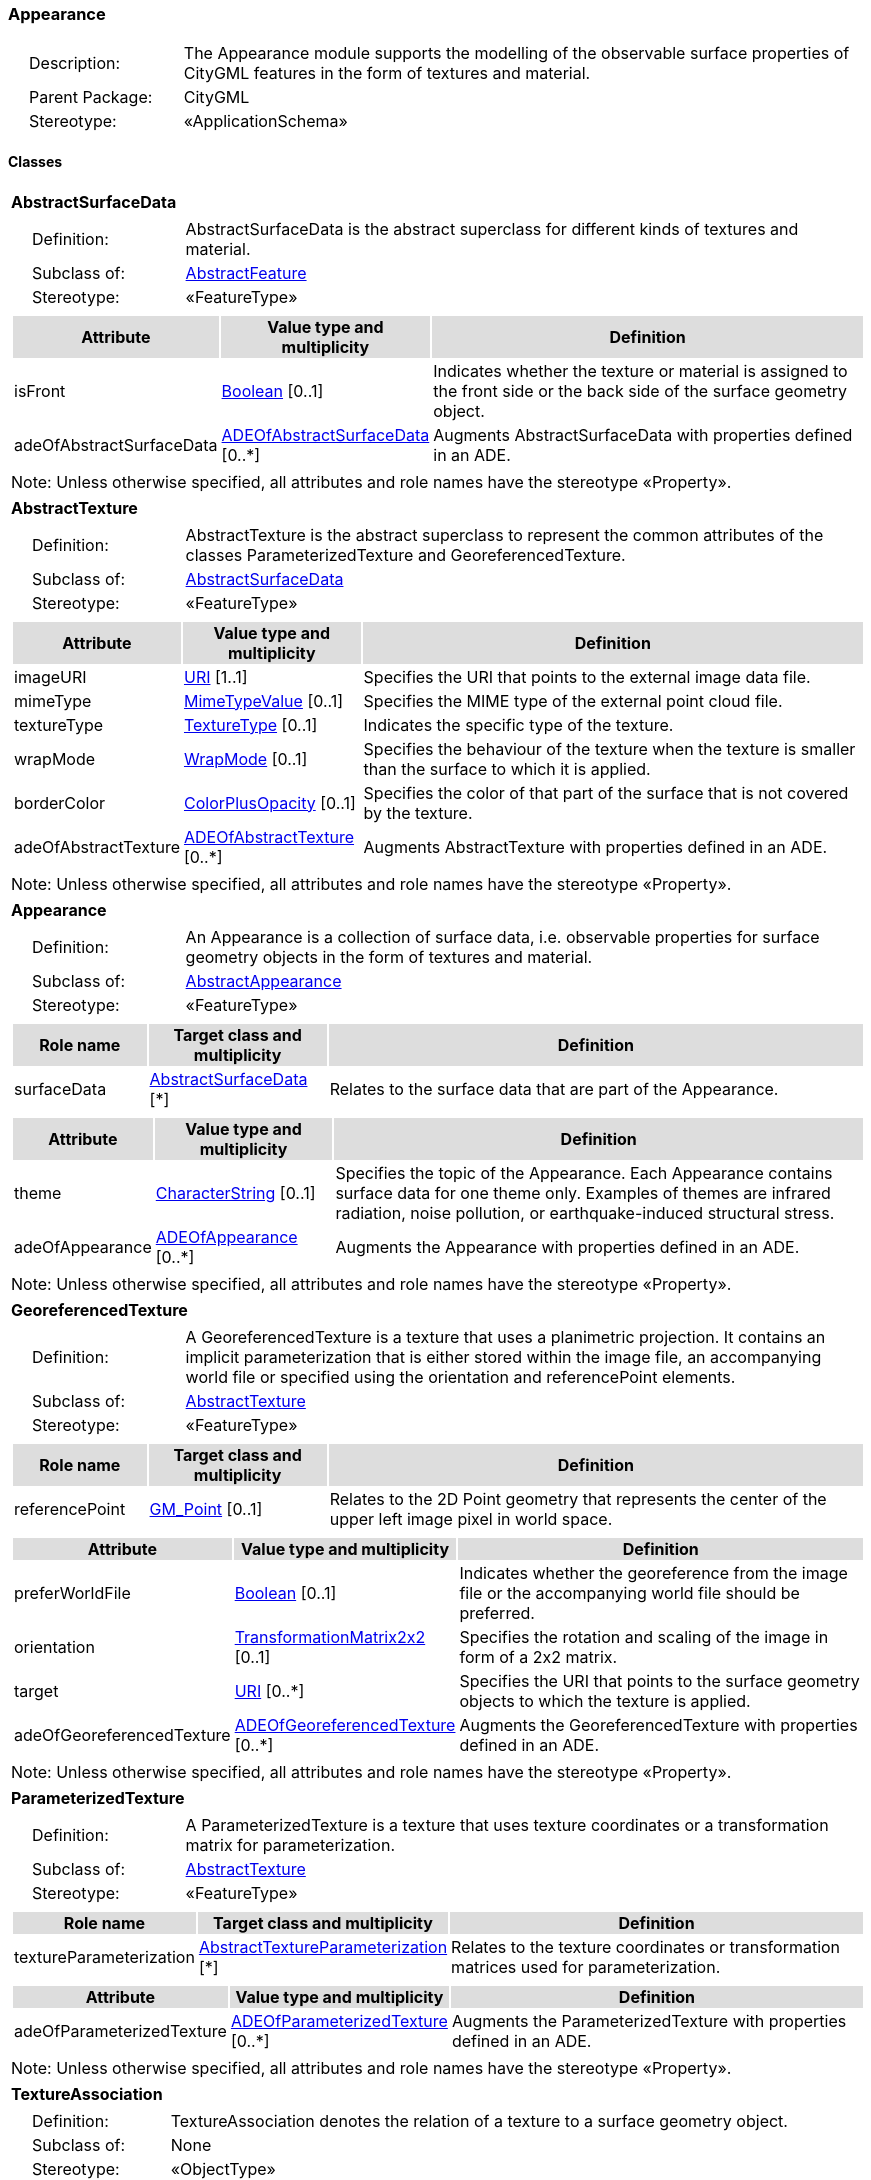 [[Appearance-package-dd]]
=== Appearance

[cols="1,4",frame=none,grid=none]
|===
|{nbsp}{nbsp}{nbsp}{nbsp}Description: | The Appearance module supports the modelling of the observable surface properties of CityGML features in the form of textures and material. 
|{nbsp}{nbsp}{nbsp}{nbsp}Parent Package: | CityGML
|{nbsp}{nbsp}{nbsp}{nbsp}Stereotype: | «ApplicationSchema»
|===

==== Classes

[[AbstractSurfaceData-section]]
[cols="1a"]
|===
|*AbstractSurfaceData* 
|[cols="1,4",frame=none,grid=none]
!===
!{nbsp}{nbsp}{nbsp}{nbsp}Definition: ! AbstractSurfaceData is the abstract superclass for different kinds of textures and material. 
!{nbsp}{nbsp}{nbsp}{nbsp}Subclass of: ! <<AbstractFeature-section,AbstractFeature>> 
!{nbsp}{nbsp}{nbsp}{nbsp}Stereotype: !  «FeatureType»
!===
|[cols="15,20,60",frame=none,grid=none,options="header"]
!===
!{set:cellbgcolor:#DDDDDD} *Attribute* !*Value type and multiplicity* !*Definition*
 
!{set:cellbgcolor:#FFFFFF} isFront  !<<Boolean-section,Boolean>>  [0..1] !Indicates whether the texture or material is assigned to the front side or the back side of the surface geometry object.
 
!{set:cellbgcolor:#FFFFFF} adeOfAbstractSurfaceData  !<<ADEOfAbstractSurfaceData-section,ADEOfAbstractSurfaceData>>  [0..*] !Augments AbstractSurfaceData with properties defined in an ADE.
!===
|{set:cellbgcolor:#FFFFFF} Note: Unless otherwise specified, all attributes and role names have the stereotype «Property».
|=== 

[[AbstractTexture-section]]
[cols="1a"]
|===
|*AbstractTexture* 
|[cols="1,4",frame=none,grid=none]
!===
!{nbsp}{nbsp}{nbsp}{nbsp}Definition: ! AbstractTexture is the abstract superclass to represent the common attributes of the classes ParameterizedTexture and GeoreferencedTexture. 
!{nbsp}{nbsp}{nbsp}{nbsp}Subclass of: ! <<AbstractSurfaceData-section,AbstractSurfaceData>> 
!{nbsp}{nbsp}{nbsp}{nbsp}Stereotype: !  «FeatureType»
!===
|[cols="15,20,60",frame=none,grid=none,options="header"]
!===
!{set:cellbgcolor:#DDDDDD} *Attribute* !*Value type and multiplicity* !*Definition*
 
!{set:cellbgcolor:#FFFFFF} imageURI  !<<URI-section,URI>> [1..1] !Specifies the URI that points to the external image data file.
 
!{set:cellbgcolor:#FFFFFF} mimeType  !<<MimeTypeValue-section,MimeTypeValue>>  [0..1] !Specifies the MIME type of the external point cloud file.
 
!{set:cellbgcolor:#FFFFFF} textureType  !<<TextureType-section,TextureType>>  [0..1] !Indicates the specific type of the texture.
 
!{set:cellbgcolor:#FFFFFF} wrapMode  !<<WrapMode-section,WrapMode>>  [0..1] !Specifies the behaviour of the texture when the texture is smaller than the surface to which it is applied.
 
!{set:cellbgcolor:#FFFFFF} borderColor  !<<ColorPlusOpacity-section,ColorPlusOpacity>>  [0..1] !Specifies the color of that part of the surface that is not covered by the texture.
 
!{set:cellbgcolor:#FFFFFF} adeOfAbstractTexture  !<<ADEOfAbstractTexture-section,ADEOfAbstractTexture>>  [0..*] !Augments AbstractTexture with properties defined in an ADE.
!===
|{set:cellbgcolor:#FFFFFF} Note: Unless otherwise specified, all attributes and role names have the stereotype «Property».
|=== 

[[Appearance-section]]
[cols="1a"]
|===
|*Appearance* 
|[cols="1,4",frame=none,grid=none]
!===
!{nbsp}{nbsp}{nbsp}{nbsp}Definition: ! An Appearance is a collection of surface data, i.e. observable properties for surface geometry objects in the form of textures and material. 
!{nbsp}{nbsp}{nbsp}{nbsp}Subclass of: ! <<AbstractAppearance-section,AbstractAppearance>> 
!{nbsp}{nbsp}{nbsp}{nbsp}Stereotype: !  «FeatureType»
!===
|[cols="15,20,60",frame=none,grid=none,options="header"]
!===
!{set:cellbgcolor:#DDDDDD} *Role name* !*Target class and multiplicity*  !*Definition*
!{set:cellbgcolor:#FFFFFF} surfaceData  !<<AbstractSurfaceData-section,AbstractSurfaceData>> [*] !Relates to the surface data that are part of the Appearance.
!===
|[cols="15,20,60",frame=none,grid=none,options="header"]
!===
!{set:cellbgcolor:#DDDDDD} *Attribute* !*Value type and multiplicity* !*Definition*
 
!{set:cellbgcolor:#FFFFFF} theme  !<<CharacterString-section,CharacterString>>  [0..1] !Specifies the topic of the Appearance. Each Appearance contains surface data for one theme only. Examples of themes are infrared radiation, noise pollution, or earthquake-induced structural stress.
 
!{set:cellbgcolor:#FFFFFF} adeOfAppearance  !<<ADEOfAppearance-section,ADEOfAppearance>>  [0..*] !Augments the Appearance with properties defined in an ADE.
!===
|{set:cellbgcolor:#FFFFFF} Note: Unless otherwise specified, all attributes and role names have the stereotype «Property».
|=== 

[[GeoreferencedTexture-section]]
[cols="1a"]
|===
|*GeoreferencedTexture* 
|[cols="1,4",frame=none,grid=none]
!===
!{nbsp}{nbsp}{nbsp}{nbsp}Definition: ! A GeoreferencedTexture is a texture that uses a planimetric projection. It contains an implicit parameterization that is either stored within the image file, an accompanying world file or specified using the orientation and referencePoint elements. 
!{nbsp}{nbsp}{nbsp}{nbsp}Subclass of: ! <<AbstractTexture-section,AbstractTexture>> 
!{nbsp}{nbsp}{nbsp}{nbsp}Stereotype: !  «FeatureType»
!===
|[cols="15,20,60",frame=none,grid=none,options="header"]
!===
!{set:cellbgcolor:#DDDDDD} *Role name* !*Target class and multiplicity*  !*Definition*
!{set:cellbgcolor:#FFFFFF} referencePoint  !<<GM_Point-section,GM_Point>>  [0..1]!Relates to the 2D Point geometry that represents the center of the upper left image pixel in world space.
!===
|[cols="15,20,60",frame=none,grid=none,options="header"]
!===
!{set:cellbgcolor:#DDDDDD} *Attribute* !*Value type and multiplicity* !*Definition*
 
!{set:cellbgcolor:#FFFFFF} preferWorldFile  !<<Boolean-section,Boolean>>  [0..1] !Indicates whether the georeference from the image file or the accompanying world file should be preferred.
 
!{set:cellbgcolor:#FFFFFF} orientation  !<<TransformationMatrix2x2-section,TransformationMatrix2x2>>  [0..1] !Specifies the rotation and scaling of the image in form of a 2x2 matrix.
 
!{set:cellbgcolor:#FFFFFF} target  !<<URI-section,URI>>  [0..*] !Specifies the URI that points to the surface geometry objects to which the texture is applied.
 
!{set:cellbgcolor:#FFFFFF} adeOfGeoreferencedTexture  !<<ADEOfGeoreferencedTexture-section,ADEOfGeoreferencedTexture>>  [0..*] !Augments the GeoreferencedTexture with properties defined in an ADE.
!===
|{set:cellbgcolor:#FFFFFF} Note: Unless otherwise specified, all attributes and role names have the stereotype «Property».
|=== 

[[ParameterizedTexture-section]]
[cols="1a"]
|===
|*ParameterizedTexture* 
|[cols="1,4",frame=none,grid=none]
!===
!{nbsp}{nbsp}{nbsp}{nbsp}Definition: ! A ParameterizedTexture is a texture that uses texture coordinates or a transformation matrix for parameterization. 
!{nbsp}{nbsp}{nbsp}{nbsp}Subclass of: ! <<AbstractTexture-section,AbstractTexture>> 
!{nbsp}{nbsp}{nbsp}{nbsp}Stereotype: !  «FeatureType»
!===
|[cols="15,20,60",frame=none,grid=none,options="header"]
!===
!{set:cellbgcolor:#DDDDDD} *Role name* !*Target class and multiplicity*  !*Definition*
!{set:cellbgcolor:#FFFFFF} textureParameterization  !<<AbstractTextureParameterization-section,AbstractTextureParameterization>> [*] !Relates to the texture coordinates or transformation matrices used for parameterization.
!===
|[cols="15,20,60",frame=none,grid=none,options="header"]
!===
!{set:cellbgcolor:#DDDDDD} *Attribute* !*Value type and multiplicity* !*Definition*
 
!{set:cellbgcolor:#FFFFFF} adeOfParameterizedTexture  !<<ADEOfParameterizedTexture-section,ADEOfParameterizedTexture>>  [0..*] !Augments the ParameterizedTexture with properties defined in an ADE.
!===
|{set:cellbgcolor:#FFFFFF} Note: Unless otherwise specified, all attributes and role names have the stereotype «Property».
|=== 

[[TextureAssociation-section]]
[cols="1a"]
|===
|*TextureAssociation* 
|[cols="1,4",frame=none,grid=none]
!===
!{nbsp}{nbsp}{nbsp}{nbsp}Definition: ! TextureAssociation denotes the relation of a texture to a surface geometry object. 
!{nbsp}{nbsp}{nbsp}{nbsp}Subclass of: ! None 
!{nbsp}{nbsp}{nbsp}{nbsp}Stereotype: !  «ObjectType»
!===
|[cols="15,20,60",frame=none,grid=none,options="header"]
!===
!{set:cellbgcolor:#DDDDDD} *Attribute* !*Value type and multiplicity* !*Definition*
 
!{set:cellbgcolor:#FFFFFF} target  !<<URI-section,URI>> [1..1] !Specifies the URI that points to the surface geometry object to which the texture is applied.
!===
|{set:cellbgcolor:#FFFFFF} Note: Unless otherwise specified, all attributes and role names have the stereotype «Property».
|=== 

[[X3DMaterial-section]]
[cols="1a"]
|===
|*X3DMaterial* 
|[cols="1,4",frame=none,grid=none]
!===
!{nbsp}{nbsp}{nbsp}{nbsp}Definition: ! X3DMaterial defines properties for surface geometry objects based on the material definitions from the X3D and COLLADA standards. 
!{nbsp}{nbsp}{nbsp}{nbsp}Subclass of: ! <<AbstractSurfaceData-section,AbstractSurfaceData>> 
!{nbsp}{nbsp}{nbsp}{nbsp}Stereotype: !  «FeatureType»
!===
|[cols="15,20,60",frame=none,grid=none,options="header"]
!===
!{set:cellbgcolor:#DDDDDD} *Attribute* !*Value type and multiplicity* !*Definition*
 
!{set:cellbgcolor:#FFFFFF} ambientIntensity  !<<DoubleBetween0and1-section,DoubleBetween0and1>>  [0..1] !Specifies the minimum percentage of diffuseColor that is visible regardless of light sources.
 
!{set:cellbgcolor:#FFFFFF} diffuseColor  !<<Color-section,Color>>  [0..1] !Specifies the color of the light diffusely reflected by the surface geometry object.
 
!{set:cellbgcolor:#FFFFFF} emissiveColor  !<<Color-section,Color>>  [0..1] !Specifies the color of the light emitted by the surface geometry object.
 
!{set:cellbgcolor:#FFFFFF} specularColor  !<<Color-section,Color>>  [0..1] !Specifies the color of the light directly reflected by the surface geometry object.
 
!{set:cellbgcolor:#FFFFFF} shininess  !<<DoubleBetween0and1-section,DoubleBetween0and1>>  [0..1] !Specifies the sharpness of the specular highlight.
 
!{set:cellbgcolor:#FFFFFF} transparency  !<<DoubleBetween0and1-section,DoubleBetween0and1>>  [0..1] !Specifies the degree of transparency of the surface geometry object.
 
!{set:cellbgcolor:#FFFFFF} isSmooth  !<<Boolean-section,Boolean>>  [0..1] !Specifies which interpolation method is used for the shading of the surface geometry object. If the attribute is set to true, vertex normals should be used for shading (Gouraud shading). Otherwise, normals should be constant for a surface patch (flat shading).
 
!{set:cellbgcolor:#FFFFFF} target  !<<URI-section,URI>>  [0..*] !Specifies the URI that points to the surface geometry objects to which the material is applied.
 
!{set:cellbgcolor:#FFFFFF} adeOfX3DMaterial  !<<ADEOfX3DMaterial-section,ADEOfX3DMaterial>>  [0..*] !Augments the X3DMaterial with properties defined in an ADE.
!===
|{set:cellbgcolor:#FFFFFF} Note: Unless otherwise specified, all attributes and role names have the stereotype «Property».
|===   

==== Data Types

[[AbstractTextureParameterization-section]]
[cols="1a"]
|===
|*AbstractTextureParameterization*
[cols="1,4",frame=none,grid=none]
!===
!{nbsp}{nbsp}{nbsp}{nbsp}Definition: ! AbstractTextureParameterization is the abstract superclass for different kinds of texture parameterizations. 
!{nbsp}{nbsp}{nbsp}{nbsp}Subclass of: ! None 
!{nbsp}{nbsp}{nbsp}{nbsp}Stereotype: !  «DataType»
!===
|=== 

[[ADEOfAbstractSurfaceData-section]]
[cols="1a"]
|===
|*ADEOfAbstractSurfaceData*
[cols="1,4",frame=none,grid=none]
!===
!{nbsp}{nbsp}{nbsp}{nbsp}Definition: ! ADEOfAbstractSurfaceData acts as a hook to define properties within an ADE that are to be added to AbstractSurfaceData. 
!{nbsp}{nbsp}{nbsp}{nbsp}Subclass of: ! None 
!{nbsp}{nbsp}{nbsp}{nbsp}Stereotype: !  «DataType»
!===
|=== 

[[ADEOfAbstractTexture-section]]
[cols="1a"]
|===
|*ADEOfAbstractTexture*
[cols="1,4",frame=none,grid=none]
!===
!{nbsp}{nbsp}{nbsp}{nbsp}Definition: ! ADEOfAbstractTexture acts as a hook to define properties within an ADE that are to be added to AbstractTexture. 
!{nbsp}{nbsp}{nbsp}{nbsp}Subclass of: ! None 
!{nbsp}{nbsp}{nbsp}{nbsp}Stereotype: !  «DataType»
!===
|=== 

[[ADEOfAppearance-section]]
[cols="1a"]
|===
|*ADEOfAppearance*
[cols="1,4",frame=none,grid=none]
!===
!{nbsp}{nbsp}{nbsp}{nbsp}Definition: ! ADEOfAppearance acts as a hook to define properties within an ADE that are to be added to an Appearance. 
!{nbsp}{nbsp}{nbsp}{nbsp}Subclass of: ! None 
!{nbsp}{nbsp}{nbsp}{nbsp}Stereotype: !  «DataType»
!===
|=== 

[[ADEOfGeoreferencedTexture-section]]
[cols="1a"]
|===
|*ADEOfGeoreferencedTexture*
[cols="1,4",frame=none,grid=none]
!===
!{nbsp}{nbsp}{nbsp}{nbsp}Definition: ! ADEOfGeoreferencedTexture acts as a hook to define properties within an ADE that are to be added to a GeoreferencedTexture. 
!{nbsp}{nbsp}{nbsp}{nbsp}Subclass of: ! None 
!{nbsp}{nbsp}{nbsp}{nbsp}Stereotype: !  «DataType»
!===
|=== 

[[ADEOfParameterizedTexture-section]]
[cols="1a"]
|===
|*ADEOfParameterizedTexture*
[cols="1,4",frame=none,grid=none]
!===
!{nbsp}{nbsp}{nbsp}{nbsp}Definition: ! ADEOfParameterizedTexture acts as a hook to define properties within an ADE that are to be added to a ParameterizedTexture. 
!{nbsp}{nbsp}{nbsp}{nbsp}Subclass of: ! None 
!{nbsp}{nbsp}{nbsp}{nbsp}Stereotype: !  «DataType»
!===
|=== 

[[ADEOfX3DMaterial-section]]
[cols="1a"]
|===
|*ADEOfX3DMaterial*
[cols="1,4",frame=none,grid=none]
!===
!{nbsp}{nbsp}{nbsp}{nbsp}Definition: ! ADEOfX3DMaterial acts as a hook to define properties within an ADE that are to be added to an X3DMaterial. 
!{nbsp}{nbsp}{nbsp}{nbsp}Subclass of: ! None 
!{nbsp}{nbsp}{nbsp}{nbsp}Stereotype: !  «DataType»
!===
|=== 

[[TexCoordGen-section]]
[cols="1a"]
|===
|*TexCoordGen*
[cols="1,4",frame=none,grid=none]
!===
!{nbsp}{nbsp}{nbsp}{nbsp}Definition: ! TexCoordGen defines texture parameterization using a transformation matrix. 
!{nbsp}{nbsp}{nbsp}{nbsp}Subclass of: ! None 
!{nbsp}{nbsp}{nbsp}{nbsp}Stereotype: !  «DataType»
!===
|[cols="15,20,60",frame=none,grid=none,options="header"]
!===
!{set:cellbgcolor:#DDDDDD} *Role name* !*Target class and multiplicity*  !*Definition*
!{set:cellbgcolor:#FFFFFF} crs  !<<SC_CRS-section,SC_CRS>> [0..1] !Relates to the coordinate reference system of the transformation matrix.
!===
|[cols="15,20,60",frame=none,grid=none,options="header"]
!===
!{set:cellbgcolor:#DDDDDD} *Attribute* !*Value type and multiplicity* !*Definition*
 
!{set:cellbgcolor:#FFFFFF} worldToTexture  !<<TransformationMatrix3x4-section,TransformationMatrix3x4>> [1..1] !Specifies the 3x4 transformation matrix that defines the transformation between world coordinates and texture coordinates.
!===
|{set:cellbgcolor:#FFFFFF} Note: Unless otherwise specified, all attributes and role names have the stereotype «Property».
|=== 

[[TexCoordList-section]]
[cols="1a"]
|===
|*TexCoordList*
[cols="1,4",frame=none,grid=none]
!===
!{nbsp}{nbsp}{nbsp}{nbsp}Definition: ! TexCoordList defines texture parameterization using texture coordinates. 
!{nbsp}{nbsp}{nbsp}{nbsp}Subclass of: ! None 
!{nbsp}{nbsp}{nbsp}{nbsp}Stereotype: !  «DataType»
!===
|[cols="15,20,60",frame=none,grid=none,options="header"]
!===
!{set:cellbgcolor:#DDDDDD} *Attribute* !*Value type and multiplicity* !*Definition*
 
!{set:cellbgcolor:#FFFFFF} textureCoordinates  !<<DoubleList-section,DoubleList>>  [1..*] !Specifies the coordinates of texture used for parameterization. The texture coordinates are provided separately for each LinearRing of the surface geometry object.
 
!{set:cellbgcolor:#FFFFFF} ring  !<<URI-section,URI>>  [1..*] !Specifies the URIs that point to the LinearRings that are parameterized using the given texture coordinates.
!===
|{set:cellbgcolor:#FFFFFF} Note: Unless otherwise specified, all attributes and role names have the stereotype «Property».
|===   

==== Basic Types

[[Color-section]]
[cols="1a"]
|===
|*Color* 
|[cols="1,4",frame=none,grid=none]
!===
!{nbsp}{nbsp}{nbsp}{nbsp}Definition: ! Color is a list of three double values between 0 and 1 defining an RGB color value. 
!{nbsp}{nbsp}{nbsp}{nbsp}Subclass of: ! <<DoubleBetween0and1List-section,DoubleBetween0and1List>> 
!{nbsp}{nbsp}{nbsp}{nbsp}Stereotype: !  «BasicType»
!{nbsp}{nbsp}{nbsp}{nbsp}Constraint: ! lengthOfList (OCL): inv: list->size() = 3    
!===
|=== 

[[ColorPlusOpacity-section]]
[cols="1a"]
|===
|*ColorPlusOpacity* 
|[cols="1,4",frame=none,grid=none]
!===
!{nbsp}{nbsp}{nbsp}{nbsp}Definition: ! Color is a list of four double values between 0 and 1 defining an RGBA color value. Opacity value of 0 means transparent. 
!{nbsp}{nbsp}{nbsp}{nbsp}Subclass of: ! <<DoubleBetween0and1List-section,DoubleBetween0and1List>> 
!{nbsp}{nbsp}{nbsp}{nbsp}Stereotype: !  «BasicType»
!{nbsp}{nbsp}{nbsp}{nbsp}Constraint: ! lengthOfList (OCL): inv: list->size() = 3 or list->size() = 4    
!===
|===   

==== Unions

none

==== Code Lists

none

==== Enumerations

[[TextureType-section]]
[cols="1a"]
|===
|*TextureType*
[cols="1,4",frame=none,grid=none]
!===
!Definition: ! TextureType enumerates the different texture types. 
!StereoType: !  \<<Enumeration>>
!===
|[cols="1,4",frame=none,grid=none,options="header"]
!===
^!{set:cellbgcolor:#DDDDDD} *Literal value* !*Definition*
 
^!{set:cellbgcolor:#FFFFFF} specific  !Indicates that the texture is specific to a single surface.
 
^!{set:cellbgcolor:#FFFFFF} typical  !Indicates that the texture is characteristic of a surface and can be used repeatedly.
 
^!{set:cellbgcolor:#FFFFFF} unknown  !Indicates that the texture type is not known.
!===
|=== 

[[WrapMode-section]]
[cols="1a"]
|===
|*WrapMode*
[cols="1,4",frame=none,grid=none]
!===
!Definition: ! WrapMode enumerates the different fill modes for textures. 
!StereoType: !  \<<Enumeration>>
!===
|[cols="1,4",frame=none,grid=none,options="header"]
!===
^!{set:cellbgcolor:#DDDDDD} *Literal value* !*Definition*
 
^!{set:cellbgcolor:#FFFFFF} none  !Indicates that the texture is applied to the surface "as is". The part of the surface that is not covered by the texture is shown fully transparent. [cf. COLLADA]
 
^!{set:cellbgcolor:#FFFFFF} wrap  !Indicates that the texture is repeated until the surface is fully covered. [cf. COLLADA]
 
^!{set:cellbgcolor:#FFFFFF} mirror  !Indicates that the texture is repeated and mirrored. [cf. COLLADA]
 
^!{set:cellbgcolor:#FFFFFF} clamp  !Indicates that the texture is stretched to the edges of the surface. [cf. COLLADA]
 
^!{set:cellbgcolor:#FFFFFF} border  !Indicates that the texture is applied to the surface "as is". The part of the surface that is not covered by the texture is filled with the RGBA color that is specified in the attribute borderColor. [cf. COLLADA]
!===
|===   

